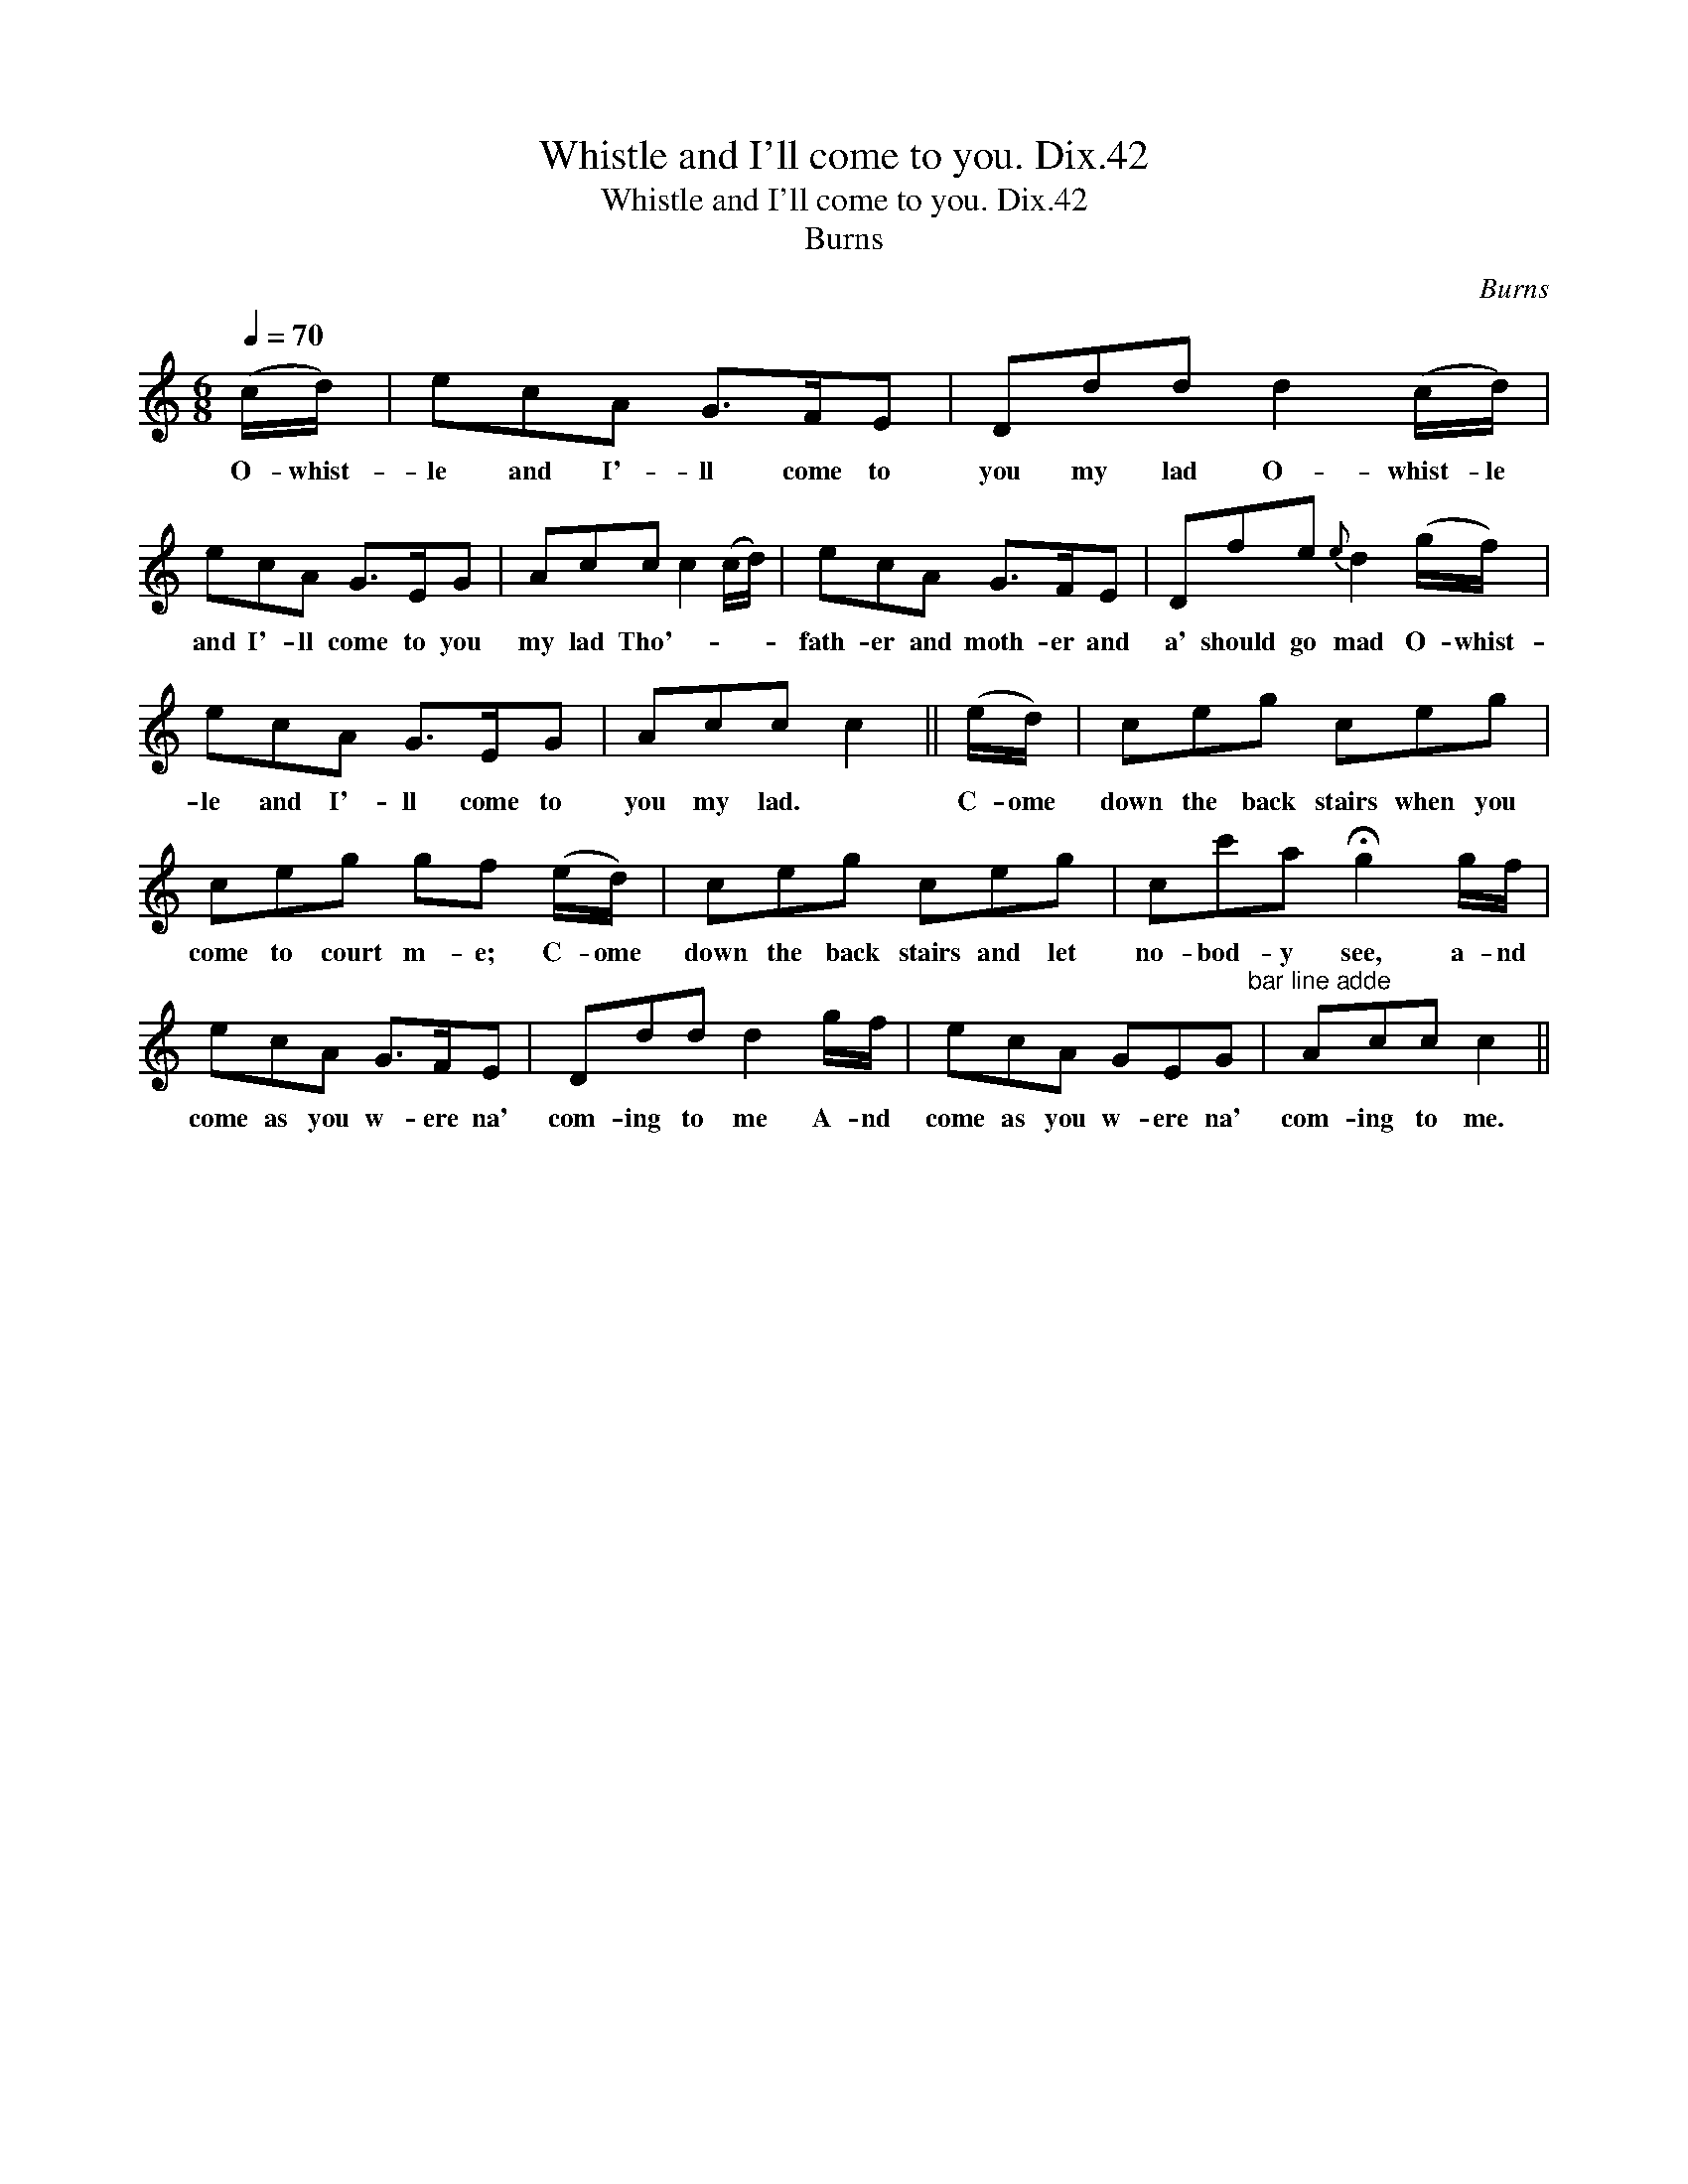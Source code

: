 X:1
T:Whistle and I'll come to you. Dix.42
T:Whistle and I'll come to you. Dix.42
T:Burns
C:Burns
L:1/8
Q:1/4=70
M:6/8
K:C
V:1 treble 
V:1
 (c/d/) | ecA G>FE | Ddd d2 (c/d/) | ecA G>EG | Acc c2 (c/d/) | ecA G>FE | Dfe{e} d2 (g/f/) | %7
w: O- whist-|le and I'- ll come to|you my lad O- whist- le|and I'- ll come to you|my lad Tho'- * * *|fath- er and moth- er and|a' should go mad O- whist-|
 ecA G>EG | Acc c2 || (e/d/) | ceg ceg | ceg gf (e/d/) | ceg ceg | cc'a !fermata!g2 g/f/ | %14
w: le and I'- ll come to|you my lad. *|C- ome|down the back stairs when you|come to court m- e; C- ome|down the back stairs and let|no- bod- y see, a- nd|
 ecA G>FE | Ddd d2 g/f/ | ecA GEG"^bar line adde" | Acc c2 || %18
w: come as you w- ere na'|com- ing to me A- nd|come as you w- ere na'|com- ing to me.|

